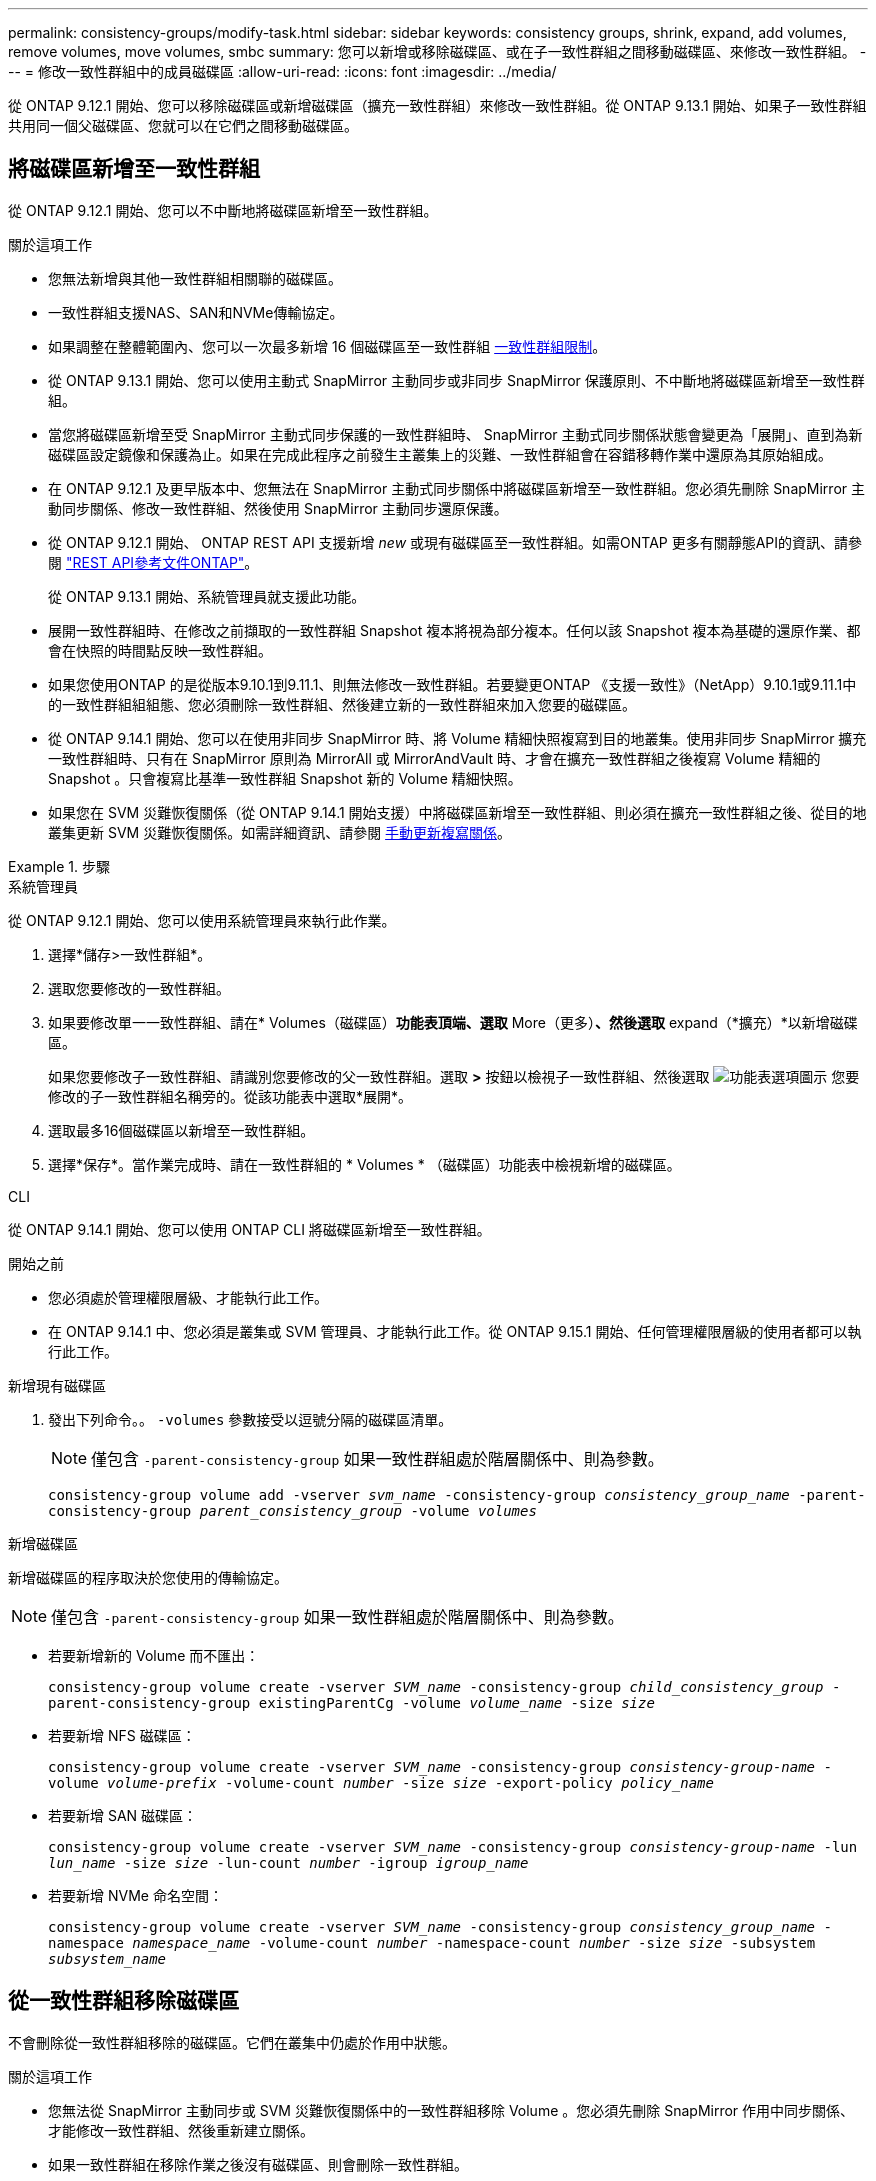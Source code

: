 ---
permalink: consistency-groups/modify-task.html 
sidebar: sidebar 
keywords: consistency groups, shrink, expand, add volumes, remove volumes, move volumes, smbc 
summary: 您可以新增或移除磁碟區、或在子一致性群組之間移動磁碟區、來修改一致性群組。 
---
= 修改一致性群組中的成員磁碟區
:allow-uri-read: 
:icons: font
:imagesdir: ../media/


[role="lead"]
從 ONTAP 9.12.1 開始、您可以移除磁碟區或新增磁碟區（擴充一致性群組）來修改一致性群組。從 ONTAP 9.13.1 開始、如果子一致性群組共用同一個父磁碟區、您就可以在它們之間移動磁碟區。



== 將磁碟區新增至一致性群組

從 ONTAP 9.12.1 開始、您可以不中斷地將磁碟區新增至一致性群組。

.關於這項工作
* 您無法新增與其他一致性群組相關聯的磁碟區。
* 一致性群組支援NAS、SAN和NVMe傳輸協定。
* 如果調整在整體範圍內、您可以一次最多新增 16 個磁碟區至一致性群組 xref:limits.html[一致性群組限制]。
* 從 ONTAP 9.13.1 開始、您可以使用主動式 SnapMirror 主動同步或非同步 SnapMirror 保護原則、不中斷地將磁碟區新增至一致性群組。
* 當您將磁碟區新增至受 SnapMirror 主動式同步保護的一致性群組時、 SnapMirror 主動式同步關係狀態會變更為「展開」、直到為新磁碟區設定鏡像和保護為止。如果在完成此程序之前發生主叢集上的災難、一致性群組會在容錯移轉作業中還原為其原始組成。
* 在 ONTAP 9.12.1 及更早版本中、您無法在 SnapMirror 主動式同步關係中將磁碟區新增至一致性群組。您必須先刪除 SnapMirror 主動同步關係、修改一致性群組、然後使用 SnapMirror 主動同步還原保護。
* 從 ONTAP 9.12.1 開始、 ONTAP REST API 支援新增 _new_ 或現有磁碟區至一致性群組。如需ONTAP 更多有關靜態API的資訊、請參閱 link:https://docs.netapp.com/us-en/ontap-automation/reference/api_reference.html#access-a-copy-of-the-ontap-rest-api-reference-documentation["REST API參考文件ONTAP"^]。
+
從 ONTAP 9.13.1 開始、系統管理員就支援此功能。

* 展開一致性群組時、在修改之前擷取的一致性群組 Snapshot 複本將視為部分複本。任何以該 Snapshot 複本為基礎的還原作業、都會在快照的時間點反映一致性群組。
* 如果您使用ONTAP 的是從版本9.10.1到9.11.1、則無法修改一致性群組。若要變更ONTAP 《支援一致性》（NetApp）9.10.1或9.11.1中的一致性群組組組態、您必須刪除一致性群組、然後建立新的一致性群組來加入您要的磁碟區。
* 從 ONTAP 9.14.1 開始、您可以在使用非同步 SnapMirror 時、將 Volume 精細快照複寫到目的地叢集。使用非同步 SnapMirror 擴充一致性群組時、只有在 SnapMirror 原則為 MirrorAll 或 MirrorAndVault 時、才會在擴充一致性群組之後複寫 Volume 精細的 Snapshot 。只會複寫比基準一致性群組 Snapshot 新的 Volume 精細快照。
* 如果您在 SVM 災難恢復關係（從 ONTAP 9.14.1 開始支援）中將磁碟區新增至一致性群組、則必須在擴充一致性群組之後、從目的地叢集更新 SVM 災難恢復關係。如需詳細資訊、請參閱 xref:../data-protection/update-replication-relationship-manual-task.html[手動更新複寫關係]。


.步驟
[role="tabbed-block"]
====
.系統管理員
--
從 ONTAP 9.12.1 開始、您可以使用系統管理員來執行此作業。

. 選擇*儲存>一致性群組*。
. 選取您要修改的一致性群組。
. 如果要修改單一一致性群組、請在* Volumes（磁碟區）*功能表頂端、選取* More（更多）*、然後選取* expand（*擴充）*以新增磁碟區。
+
如果您要修改子一致性群組、請識別您要修改的父一致性群組。選取 *>* 按鈕以檢視子一致性群組、然後選取 image:../media/icon_kabob.gif["功能表選項圖示"] 您要修改的子一致性群組名稱旁的。從該功能表中選取*展開*。

. 選取最多16個磁碟區以新增至一致性群組。
. 選擇*保存*。當作業完成時、請在一致性群組的 * Volumes * （磁碟區）功能表中檢視新增的磁碟區。


--
.CLI
--
從 ONTAP 9.14.1 開始、您可以使用 ONTAP CLI 將磁碟區新增至一致性群組。

.開始之前
* 您必須處於管理權限層級、才能執行此工作。
* 在 ONTAP 9.14.1 中、您必須是叢集或 SVM 管理員、才能執行此工作。從 ONTAP 9.15.1 開始、任何管理權限層級的使用者都可以執行此工作。


.新增現有磁碟區
. 發出下列命令。。 `-volumes` 參數接受以逗號分隔的磁碟區清單。
+

NOTE: 僅包含 `-parent-consistency-group` 如果一致性群組處於階層關係中、則為參數。

+
`consistency-group volume add -vserver _svm_name_ -consistency-group _consistency_group_name_ -parent-consistency-group _parent_consistency_group_ -volume _volumes_`



.新增磁碟區
新增磁碟區的程序取決於您使用的傳輸協定。


NOTE: 僅包含 `-parent-consistency-group` 如果一致性群組處於階層關係中、則為參數。

* 若要新增新的 Volume 而不匯出：
+
`consistency-group volume create -vserver _SVM_name_ -consistency-group _child_consistency_group_ -parent-consistency-group existingParentCg -volume _volume_name_ -size _size_`

* 若要新增 NFS 磁碟區：
+
`consistency-group volume create -vserver _SVM_name_ -consistency-group _consistency-group-name_ -volume _volume-prefix_ -volume-count _number_ -size _size_ -export-policy _policy_name_`

* 若要新增 SAN 磁碟區：
+
`consistency-group volume create -vserver _SVM_name_ -consistency-group _consistency-group-name_ -lun _lun_name_ -size _size_ -lun-count _number_ -igroup _igroup_name_`

* 若要新增 NVMe 命名空間：
+
`consistency-group volume create -vserver _SVM_name_ -consistency-group _consistency_group_name_ -namespace _namespace_name_ -volume-count _number_ -namespace-count _number_ -size _size_ -subsystem _subsystem_name_`



--
====


== 從一致性群組移除磁碟區

不會刪除從一致性群組移除的磁碟區。它們在叢集中仍處於作用中狀態。

.關於這項工作
* 您無法從 SnapMirror 主動同步或 SVM 災難恢復關係中的一致性群組移除 Volume 。您必須先刪除 SnapMirror 作用中同步關係、才能修改一致性群組、然後重新建立關係。
* 如果一致性群組在移除作業之後沒有磁碟區、則會刪除一致性群組。
* 從一致性群組移除磁碟區時、一致性群組的現有快照仍會保留、但視為無效。現有的 Snapshot 無法用來還原一致性群組的內容。Volume精細的Snapshot仍有效。
* 如果您從叢集刪除磁碟區、它會自動從一致性群組中移除。
* 若要變更ONTAP 《支援一致性》（NetApp）9.10.1或9.11.1中一致性群組的組態、您必須先刪除一致性群組、然後再建立新的一致性群組與所需的成員磁碟區。
* 從叢集中刪除磁碟區會自動將其移除為一致性群組。


[role="tabbed-block"]
====
.系統管理員
--
從 ONTAP 9.12.1 開始、您可以使用系統管理員來執行此作業。

.步驟
. 選擇*儲存>一致性群組*。
. 選取您要修改的單一或子一致性群組。
. 在* Volumes（磁碟區）*功能表中、選取您要從一致性群組中移除的個別磁碟區旁的核取方塊。
. 選取*從一致性群組中移除磁碟區*。
. 確認您瞭解移除磁碟區將導致一致性群組的所有Snapshot複本變成無效、然後選取*移除*。


--
.CLI
--
從 ONTAP 9.14.1 開始、您可以使用 CLI 從一致性群組中移除磁碟區。

.開始之前
* 您必須處於管理權限層級、才能執行此工作。
* 在 ONTAP 9.14.1 中、您必須是叢集或 SVM 管理員、才能執行此工作。從 ONTAP 9.15.1 開始、任何管理權限層級的使用者都可以執行此工作。


.步驟
. 移除磁碟區。。 `-volumes` 參數接受以逗號分隔的磁碟區清單。
+
僅包含 `-parent-consistency-group` 如果一致性群組處於階層關係中、則為參數。

+
`consistency-group volume remove -vserver _SVM_name_ -consistency-group _consistency_group_name_ -parent-consistency-group _parent_consistency_group_name_ -volume _volumes_`



--
====


== 在一致性群組之間移動磁碟區

從 ONTAP 9.13.1 開始、您可以在共用父實體的子一致性群組之間移動磁碟區。

.關於這項工作
* 您只能在同一個父一致性群組之下巢狀的一致性群組之間移動磁碟區。
* 現有的一致性群組快照會變成無效、無法再作為一致性群組快照存取。個別 Volume Snapshot 仍然有效。
* 父一致性群組的 Snapshot 複本仍然有效。
* 如果將所有磁碟區移出子一致性群組、則該一致性群組將會刪除。
* 一致性群組的修改必須遵守 xref:limits.html[一致性群組限制]。


[role="tabbed-block"]
====
.系統管理員
--
從 ONTAP 9.12.1 開始、您可以使用系統管理員來執行此作業。

.步驟
. 選擇*儲存>一致性群組*。
. 選取包含您要移動之磁碟區的父一致性群組。找到子一致性群組、然後展開「 **Volumes 」（ ** 磁碟區）功能表。選取您要移動的磁碟區。
. 選擇 ** 移動 ** 。
. 選擇是要將磁碟區移至新的一致性群組、還是要移至現有群組。
+
.. 若要移至現有的一致性群組、請選取 ** 現有子一致性群組 ** 、然後從下拉式功能表中選擇一致性群組的名稱。
.. 若要移至新的一致性群組、請選取 ** 新的子一致性群組 ** 。輸入新子一致性群組的名稱、然後選取元件類型。


. 選擇 ** 移動 ** 。


--
.CLI
--
從 ONTAP 9.14.1 開始、您可以使用 ONTAP CLI 在一致性群組之間移動磁碟區。

.開始之前
* 您必須處於管理權限層級、才能執行此工作。
* 在 ONTAP 9.14.1 中、您必須是叢集或 SVM 管理員、才能執行此工作。從 ONTAP 9.15.1 開始、任何管理權限層級的使用者都可以執行此工作。


.將磁碟區移至新的子一致性群組
. 下列命令會建立新的子一致性群組、其中包含指定的磁碟區。
+
建立新的一致性群組時、您可以指定新的 Snapshot 、 QoS 和分層原則。

+
`consistency-group volume reassign -vserver _SVM_name_ -consistency-group _source_child_consistency_group_ -parent-consistency-group _parent_consistency_group_ -volume _volumes_ -new-consistency-group _consistency_group_name_ [-snapshot-policy _policy_ -qos-policy _policy_ -tiering-policy _policy_]`



.將磁碟區移至現有的子一致性群組
. 重新指派磁碟區。。 `-volumes` 參數接受以逗號分隔的磁碟區名稱清單。
+
`consistency-group volume reassign -vserver _SVM_name_ -consistency-group _source_child_consistency_group_ -parent-consistency-group _parent_consistency_group_ -volume _volumes_ -to-consistency-group _target_consistency_group_`



--
====
.相關資訊
* xref:limits.html[一致性群組限制]
* xref:clone-task.html[複製一致性群組]

